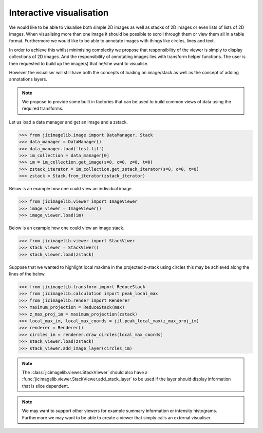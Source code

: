 Interactive visualisation
=========================

We would like to be able to visualise both simple 2D images as well as stacks
of 2D images or even lists of lists of 2D images. When visualising more than
one image it should be possible to scroll through them or view them all in a
table format. Furthermore we would like to be able to annotate images with
things like circles, lines and text.

In order to achieve this whilst minimising complexity we propose that
responsibility of the viewer is simply to display collections of 2D images. And
the responsibility of annotating images lies with transform helper functions.
The user is then requested to build up the image(s) that he/she want to
visualise.

However the visualiser will still have both the concepts of loading an
image/stack as well as the concept of adding annotations layers.
          
.. note:: We propose to provide some built in factories that can be used
          to build common views of data using the required transforms.

Let us load a data manager and get an image and a zstack.

.. code-block:: python

    >>> from jicimagelib.image import DataManager, Stack
    >>> data_manager = DataManager()
    >>> data_manager.load('test.lif')
    >>> im_collection = data_manager[0]
    >>> im = im_collection.get_image(s=0, c=0, z=0, t=0)
    >>> zstack_iterator = im_collection.get_zstack_iterator(s=0, c=0, t=0) 
    >>> zstack = Stack.from_iterator(zstack_iterator)

Below is an example how one could view an individual image.

.. code-block:: python

    >>> from jicimagelib.viewer import ImageViewer
    >>> image_viewer = ImageViewer()
    >>> image_viewer.load(im)

Below is an example how one could view an image stack.

.. code-block:: python

    >>> from jicimagelib.viewer import StackViwer
    >>> stack_viewer = StackViwer()
    >>> stack_viewer.load(zstack)

Suppose that we wanted to highlight local maxima in the projected z-stack using
circles this may be achieved along the lines of the below.

.. code-block:: python

    >>> from jicimagelib.transform import ReduceStack
    >>> from jicimagelib.calculation import peak_local_max
    >>> from jicimagelib.render import Renderer
    >>> maximum_projection = ReduceStack(max)
    >>> z_max_proj_im = maximum_projection(zstack)
    >>> local_max_im, local_max_coords = jil.peak_local_max(z_max_proj_im)
    >>> renderer = Renderer()
    >>> circles_im = renderer.draw_circles(local_max_coords)
    >>> stack_viewer.load(zstack)
    >>> stack_viewer.add_image_layer(circles_im)

.. note:: The :class:`jicimagelib.viewer.StackViewer` should also have a
          :func:`jicimagelib.viewer.StackViewer.add_stack_layer` to be used if
          the layer should display information that is slice dependent.

.. note:: We may want to support other viewers for example summary information
          or intensity histograms. Furthermore we may want to be able to create
          a viewer that simply calls an external visualiser.
